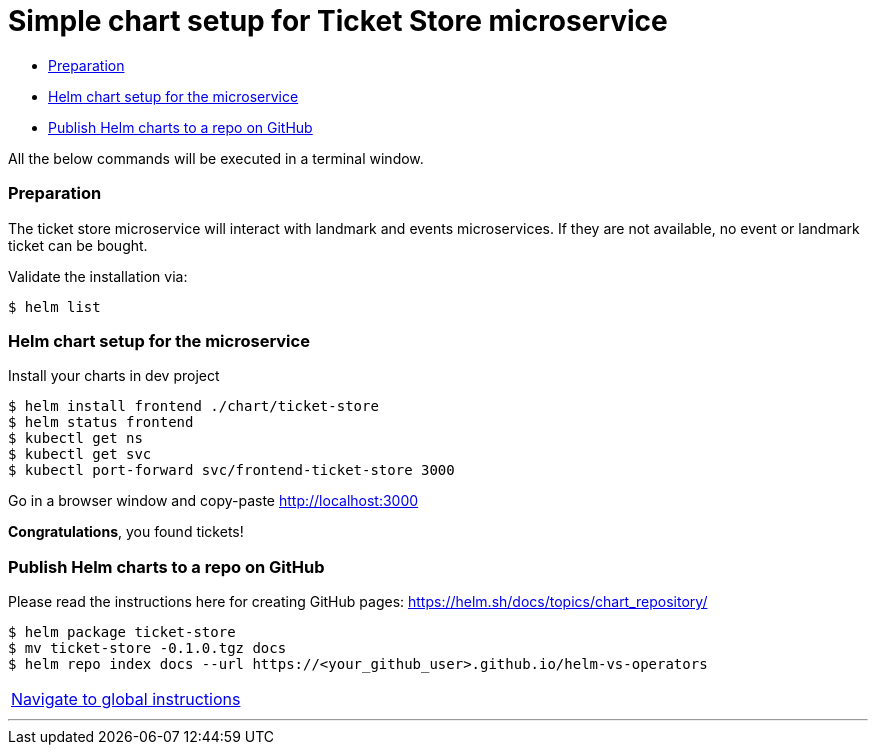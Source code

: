 = Simple chart setup for Ticket Store microservice

:home: https://github.com/ammbra/helm-vs-operators

* <<preparation, Preparation>>
* <<helm-chart-setup-for-the-microservice, Helm chart setup for the microservice >>
* <<publish-helm-charts-to-a-repo-on-github, Publish Helm charts to a repo on GitHub>>

All the below commands will be executed in a terminal window.

=== Preparation

The ticket store microservice will interact with landmark and events microservices.
If they are not available, no event or landmark ticket can be bought.

Validate the installation via:

[source, bash, subs="normal,attributes"]
----
$ helm list
----

=== Helm chart setup for the microservice

Install your charts in dev project
[source, bash, subs="normal,attributes"]
----
$ helm install frontend ./chart/ticket-store
$ helm status frontend
$ kubectl get ns
$ kubectl get svc
$ kubectl port-forward svc/frontend-ticket-store 3000
----



Go in a browser window and copy-paste http://localhost:3000

*Congratulations*, you found tickets!

=== Publish Helm charts to a repo on GitHub

Please read the instructions here for creating GitHub pages: https://helm.sh/docs/topics/chart_repository/
----
$ helm package ticket-store
$ mv ticket-store -0.1.0.tgz docs
$ helm repo index docs --url https://<your_github_user>.github.io/helm-vs-operators
----

|===
|{home}[Navigate to global instructions]
|===

'''
